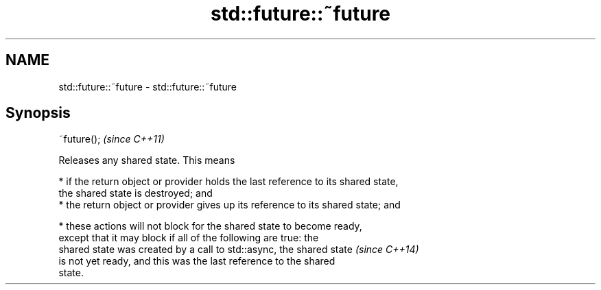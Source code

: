 .TH std::future::~future 3 "2018.03.28" "http://cppreference.com" "C++ Standard Libary"
.SH NAME
std::future::~future \- std::future::~future

.SH Synopsis
   ~future();  \fI(since C++11)\fP

   Releases any shared state. This means

     * if the return object or provider holds the last reference to its shared state,
       the shared state is destroyed; and
     * the return object or provider gives up its reference to its shared state; and

     * these actions will not block for the shared state to become ready,
       except that it may block if all of the following are true: the
       shared state was created by a call to std::async, the shared state \fI(since C++14)\fP
       is not yet ready, and this was the last reference to the shared
       state.
